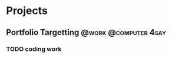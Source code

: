 * Projects
** Portfolio Targetting                               :@work:@computer:4say:
*** TODO coding work
